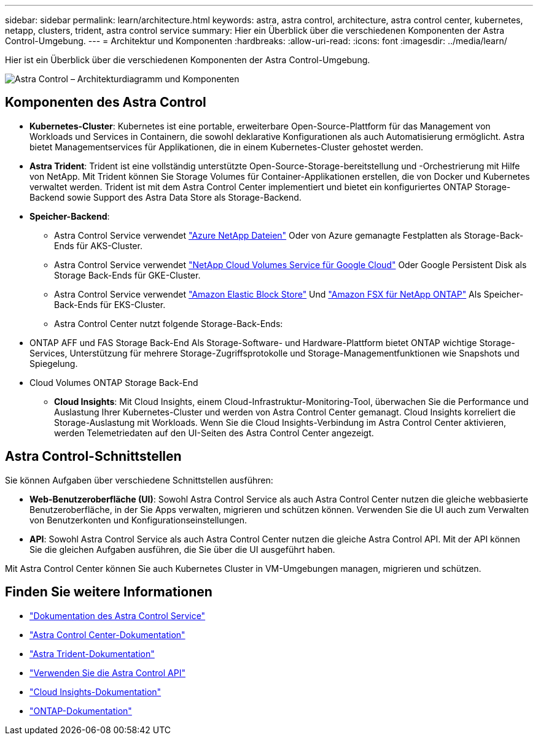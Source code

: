 ---
sidebar: sidebar 
permalink: learn/architecture.html 
keywords: astra, astra control, architecture, astra control center, kubernetes, netapp, clusters, trident, astra control service 
summary: Hier ein Überblick über die verschiedenen Komponenten der Astra Control-Umgebung. 
---
= Architektur und Komponenten
:hardbreaks:
:allow-uri-read: 
:icons: font
:imagesdir: ../media/learn/


Hier ist ein Überblick über die verschiedenen Komponenten der Astra Control-Umgebung.

image:astra-architecture-diagram-v4.png["Astra Control – Architekturdiagramm und Komponenten"]



== Komponenten des Astra Control

* *Kubernetes-Cluster*: Kubernetes ist eine portable, erweiterbare Open-Source-Plattform für das Management von Workloads und Services in Containern, die sowohl deklarative Konfigurationen als auch Automatisierung ermöglicht. Astra bietet Managementservices für Applikationen, die in einem Kubernetes-Cluster gehostet werden.
* *Astra Trident*: Trident ist eine vollständig unterstützte Open-Source-Storage-bereitstellung und -Orchestrierung mit Hilfe von NetApp. Mit Trident können Sie Storage Volumes für Container-Applikationen erstellen, die von Docker und Kubernetes verwaltet werden. Trident ist mit dem Astra Control Center implementiert und bietet ein konfiguriertes ONTAP Storage-Backend sowie Support des Astra Data Store als Storage-Backend.
* *Speicher-Backend*:
+
** Astra Control Service verwendet https://www.netapp.com/cloud-services/azure-netapp-files/["Azure NetApp Dateien"^] Oder von Azure gemanagte Festplatten als Storage-Back-Ends für AKS-Cluster.
** Astra Control Service verwendet https://www.netapp.com/cloud-services/cloud-volumes-service-for-google-cloud/["NetApp Cloud Volumes Service für Google Cloud"^] Oder Google Persistent Disk als Storage Back-Ends für GKE-Cluster.
** Astra Control Service verwendet https://docs.aws.amazon.com/ebs/["Amazon Elastic Block Store"^] Und https://docs.aws.amazon.com/fsx/["Amazon FSX für NetApp ONTAP"^] Als Speicher-Back-Ends für EKS-Cluster.
** Astra Control Center nutzt folgende Storage-Back-Ends:




* ONTAP AFF und FAS Storage Back-End Als Storage-Software- und Hardware-Plattform bietet ONTAP wichtige Storage-Services, Unterstützung für mehrere Storage-Zugriffsprotokolle und Storage-Managementfunktionen wie Snapshots und Spiegelung.
* Cloud Volumes ONTAP Storage Back-End
+
** *Cloud Insights*: Mit Cloud Insights, einem Cloud-Infrastruktur-Monitoring-Tool, überwachen Sie die Performance und Auslastung Ihrer Kubernetes-Cluster und werden von Astra Control Center gemanagt. Cloud Insights korreliert die Storage-Auslastung mit Workloads. Wenn Sie die Cloud Insights-Verbindung im Astra Control Center aktivieren, werden Telemetriedaten auf den UI-Seiten des Astra Control Center angezeigt.






== Astra Control-Schnittstellen

Sie können Aufgaben über verschiedene Schnittstellen ausführen:

* *Web-Benutzeroberfläche (UI)*: Sowohl Astra Control Service als auch Astra Control Center nutzen die gleiche webbasierte Benutzeroberfläche, in der Sie Apps verwalten, migrieren und schützen können. Verwenden Sie die UI auch zum Verwalten von Benutzerkonten und Konfigurationseinstellungen.
* *API*: Sowohl Astra Control Service als auch Astra Control Center nutzen die gleiche Astra Control API. Mit der API können Sie die gleichen Aufgaben ausführen, die Sie über die UI ausgeführt haben.


Mit Astra Control Center können Sie auch Kubernetes Cluster in VM-Umgebungen managen, migrieren und schützen.



== Finden Sie weitere Informationen

* https://docs.netapp.com/us-en/astra/index.html["Dokumentation des Astra Control Service"^]
* https://docs.netapp.com/us-en/astra-control-center/index.html["Astra Control Center-Dokumentation"^]
* https://docs.netapp.com/us-en/trident/index.html["Astra Trident-Dokumentation"^]
* https://docs.netapp.com/us-en/astra-automation/index.html["Verwenden Sie die Astra Control API"^]
* https://docs.netapp.com/us-en/cloudinsights/["Cloud Insights-Dokumentation"^]
* https://docs.netapp.com/us-en/ontap/index.html["ONTAP-Dokumentation"^]

